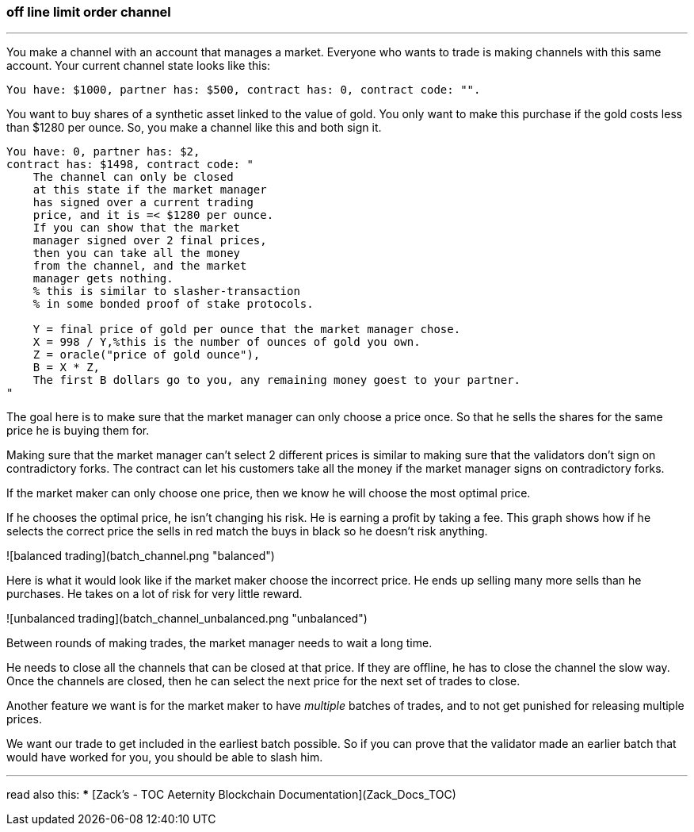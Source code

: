 ### off line limit order channel
***
You make a channel with an account that manages a market.
Everyone who wants to trade is making channels with this same account.
Your current channel state looks like this:
```
You have: $1000, partner has: $500, contract has: 0, contract code: "".
```

You want to buy shares of a synthetic asset linked to the value of gold.
You only want to make this purchase if the gold costs less than $1280 per ounce.
So, you make a channel like this and both sign it.

```
You have: 0, partner has: $2,
contract has: $1498, contract code: "
    The channel can only be closed 
    at this state if the market manager 
    has signed over a current trading 
    price, and it is =< $1280 per ounce.
    If you can show that the market 
    manager signed over 2 final prices, 
    then you can take all the money 
    from the channel, and the market 
    manager gets nothing. 
    % this is similar to slasher-transaction 
    % in some bonded proof of stake protocols.

    Y = final price of gold per ounce that the market manager chose.
    X = 998 / Y,%this is the number of ounces of gold you own.
    Z = oracle("price of gold ounce"),
    B = X * Z,
    The first B dollars go to you, any remaining money goest to your partner.
"
```

The goal here is to make sure that the market manager can only choose a 
price once. So that he sells the shares for the same price he is buying 
them for.

Making sure that the market manager can't select 2 different prices is 
similar to making sure that the validators don't sign on contradictory 
forks. The contract can let his customers take all the money if the market 
manager signs on contradictory forks.


If the market maker can only choose one price, then we know he will 
choose the most optimal price.

If he chooses the optimal price, he isn't changing his risk. 
He is earning a profit by taking a fee. This graph shows how if he 
selects the correct price the sells in red match the buys in black so he
doesn't risk anything.

![balanced trading](batch_channel.png "balanced")

Here is what it would look like if the market maker choose the incorrect 
price. He ends up selling many more sells than he purchases. He takes on
 a lot of risk for very little reward.

![unbalanced trading](batch_channel_unbalanced.png "unbalanced")


Between rounds of making trades, the market manager needs to wait a long
time.

He needs to close all the channels that can be closed at that price.
If they are offline, he has to close the channel the slow way.
Once the channels are closed, then he can select the next price for the 
next set of trades to close.


Another feature we want is for the market maker to have _multiple_ batches 
of trades, and to not get punished for releasing multiple prices.

We want our trade to get included in the earliest batch possible. 
So if you can prove that the validator made an earlier batch that would 
have worked for you, you should be able to slash him.


***
read also this: 
***
[Zack’s - TOC Aeternity Blockchain Documentation](Zack_Docs_TOC)
